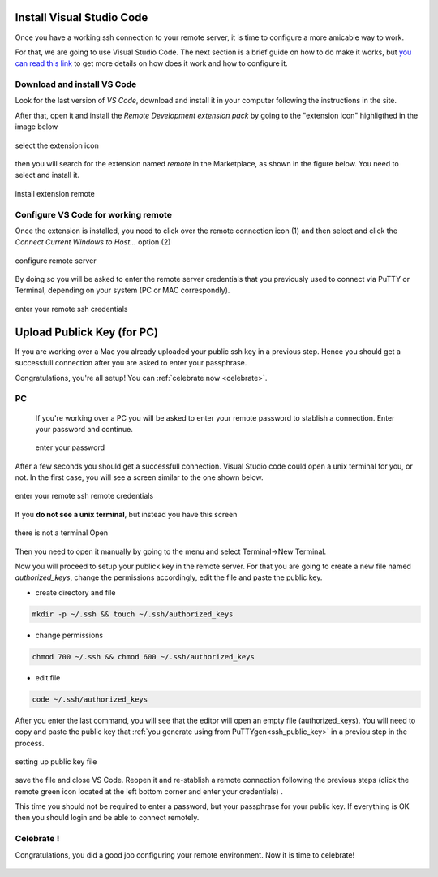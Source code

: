 Install Visual Studio Code
==========================

Once you have a working ssh connection to your remote server, it is time to configure a more amicable way to work. 

For that, we are going to use Visual Studio Code. The next section is a brief guide on how to do make it works, but `you can read this link <https://code.visualstudio.com/docs/remote/ssh>`_ to get more details on how does it work and how to configure it.

Download and install VS Code
----------------------------

Look for the last version of *VS Code*, download and install it in your computer following the instructions in the site.

After that, open it and install the *Remote Development extension pack* by going to the "extension icon" highligthed in the image below

.. figure:: ./images/vscode_1.png 
    :alt: alt text
    :align: center
    :scale: 20%

    select the extension icon

then you will search for the extension named *remote* in the Marketplace, as shown in the figure below. You need to select and install it. 

.. figure:: ./images/vscode_2.png 
    :alt: alt text
    :align: center
    :scale: 40%

    install extension remote
    
Configure VS Code for working remote
------------------------------------

Once the extension is installed, you need to click over the remote connection icon (1) and then select and click the *Connect Current Windows to Host...* option (2)

.. figure:: ./images/vscode_4.png 
    :alt: alt text
    :align: center
    :scale: 20%

    configure remote server

By doing so you will be asked to enter the remote server credentials that you previously used to connect via PuTTY or Terminal, depending on your system (PC or MAC correspondly). 


.. figure:: ./images/vscode_5.png 
    :alt: alt text
    :align: center
    :scale: 20%

    enter your remote ssh credentials


Upload Publick Key (for PC)
============================

If you are working over a Mac you already uploaded your public ssh key in a previous step. Hence you should get a successfull connection after you are asked to enter your passphrase.

Congratulations, you're all setup! You can :ref:`celebrate now <celebrate>`.

PC
---

 If you're working over a PC you will be asked to enter your remote password to stablish a connection. Enter your password and continue.

 .. figure:: ./images/vscode_6.png 
    :alt: alt text
    :align: center
    :scale: 40%

    enter your password 


After a few seconds you should get a successfull connection. Visual Studio code could open a unix terminal for you, or not. In the first case, you will see a screen similar to the one shown below.

.. figure:: ./images/vscode_7.png 
    :alt: alt text
    :align: center
    :scale: 20%

    enter your remote ssh remote credentials

If you **do not see a unix terminal**, but instead you have this screen

.. figure:: ./images/vscode_8.png
    :alt: alt textt
    :align: center
    :scale: 40 %
    
    there is not a terminal Open
    
Then you need to open it manually by going to the menu and select Terminal->New Terminal.

Now you will proceed to setup your publick key in the remote server. For that you are going to create a new file named *authorized_keys*, change the permissions accordingly, edit the file and paste the public key. 


* create directory and file
.. code-block:: shell

    mkdir -p ~/.ssh && touch ~/.ssh/authorized_keys


* change permissions
.. code-block:: shell

    chmod 700 ~/.ssh && chmod 600 ~/.ssh/authorized_keys


* edit file
.. code-block:: shell

    code ~/.ssh/authorized_keys

.. _auth_file:

After you enter the last command, you will see that the editor will open an empty file (authorized_keys). You will need to copy and paste the public key that :ref:`you generate using from PuTTYgen<ssh_public_key>` in a previou step in the process.

.. figure:: ./images/vscode_9.png
    :alt: alt textt
    :align: center
    :scale: 40 %
    
    setting up public key file

save the file and close VS Code. Reopen it and re-stablish a remote connection following the previous steps (click the remote green icon |uniquename| located at the left bottom corner and enter your credentials) .

.. |uniquename| image:: ./images/remote_icon.png
    :scale: 32%

This time you should not be required to enter a password, but your passphrase for your public key. If everything is OK then you should login and be able to connect remotely.

.. _celebrate:

Celebrate !
-----------

Congratulations, you did a good job configuring your remote environment. Now it is time to celebrate!

.. figure:: ./images/rockstarslogo.png 
    :align: center
    :scale: 30%
    